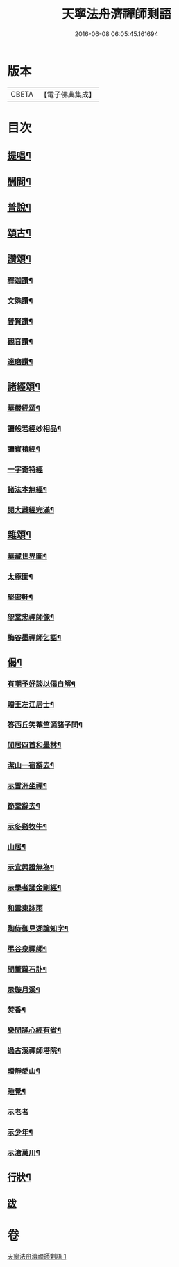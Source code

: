 #+TITLE: 天寧法舟濟禪師剩語 
#+DATE: 2016-06-08 06:05:45.161694

* 版本
 |     CBETA|【電子佛典集成】|

* 目次
** [[file:KR6q0238_001.txt::001-0475a3][提唱¶]]
** [[file:KR6q0238_001.txt::001-0476b22][酬問¶]]
** [[file:KR6q0238_001.txt::001-0478b2][普說¶]]
** [[file:KR6q0238_001.txt::001-0479a22][頌古¶]]
** [[file:KR6q0238_001.txt::001-0480c12][讚頌¶]]
*** [[file:KR6q0238_001.txt::001-0480c13][釋迦讚¶]]
*** [[file:KR6q0238_001.txt::001-0480c17][文殊讚¶]]
*** [[file:KR6q0238_001.txt::001-0480c21][普賢讚¶]]
*** [[file:KR6q0238_001.txt::001-0480c25][觀音讚¶]]
*** [[file:KR6q0238_001.txt::001-0480c30][達磨讚¶]]
** [[file:KR6q0238_001.txt::001-0481a5][諸經頌¶]]
*** [[file:KR6q0238_001.txt::001-0481a6][華嚴經頌¶]]
*** [[file:KR6q0238_001.txt::001-0481a25][讀般若經妙相品¶]]
*** [[file:KR6q0238_001.txt::001-0481a28][讀寶積經¶]]
*** [[file:KR6q0238_001.txt::001-0481a30][一字奇特經]]
*** [[file:KR6q0238_001.txt::001-0481b3][諸法本無經¶]]
*** [[file:KR6q0238_001.txt::001-0481b6][閱大藏經完滿¶]]
** [[file:KR6q0238_001.txt::001-0481b9][雜頌¶]]
*** [[file:KR6q0238_001.txt::001-0481b10][華藏世界圖¶]]
*** [[file:KR6q0238_001.txt::001-0481b14][太極圖¶]]
*** [[file:KR6q0238_001.txt::001-0481b17][堅密軒¶]]
*** [[file:KR6q0238_001.txt::001-0481b20][恕堂忠禪師像¶]]
*** [[file:KR6q0238_001.txt::001-0481b23][梅谷墨禪師乞語¶]]
** [[file:KR6q0238_001.txt::001-0481c2][偈¶]]
*** [[file:KR6q0238_001.txt::001-0481c3][有嘲予好談以偈自解¶]]
*** [[file:KR6q0238_001.txt::001-0481c7][贈王左江居士¶]]
*** [[file:KR6q0238_001.txt::001-0481c10][答西丘笑菴竺源諸子問¶]]
*** [[file:KR6q0238_001.txt::001-0481c19][閒居四首和墨林¶]]
*** [[file:KR6q0238_001.txt::001-0481c24][潔山一宿辭去¶]]
*** [[file:KR6q0238_001.txt::001-0481c27][示雪洲坐禪¶]]
*** [[file:KR6q0238_001.txt::001-0482a2][節堂辭去¶]]
*** [[file:KR6q0238_001.txt::001-0482a5][示冬谿牧牛¶]]
*** [[file:KR6q0238_001.txt::001-0482a12][山居¶]]
*** [[file:KR6q0238_001.txt::001-0482a25][示宜興證無為¶]]
*** [[file:KR6q0238_001.txt::001-0482a28][示學者誦金剛經¶]]
*** [[file:KR6q0238_001.txt::001-0482a30][和雲東詠雨]]
*** [[file:KR6q0238_001.txt::001-0482b6][陶侍御見湖論知字¶]]
*** [[file:KR6q0238_001.txt::001-0482b8][弔谷泉禪師¶]]
*** [[file:KR6q0238_001.txt::001-0482b11][聞董蘿石訃¶]]
*** [[file:KR6q0238_001.txt::001-0482b14][示璇月溪¶]]
*** [[file:KR6q0238_001.txt::001-0482b17][焚香¶]]
*** [[file:KR6q0238_001.txt::001-0482b20][樂閒誦心經有省¶]]
*** [[file:KR6q0238_001.txt::001-0482b23][過古溪禪師塔院¶]]
*** [[file:KR6q0238_001.txt::001-0482b25][贈靜愛山¶]]
*** [[file:KR6q0238_001.txt::001-0482b28][睡覺¶]]
*** [[file:KR6q0238_001.txt::001-0482b30][示老者]]
*** [[file:KR6q0238_001.txt::001-0482c4][示少年¶]]
*** [[file:KR6q0238_001.txt::001-0482c7][示滄萬川¶]]
** [[file:KR6q0238_001.txt::001-0483a2][行狀¶]]
** [[file:KR6q0238_001.txt::001-0484a1][跋]]

* 卷
[[file:KR6q0238_001.txt][天寧法舟濟禪師剩語 1]]


